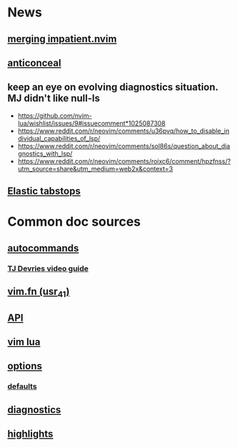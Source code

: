 * News
** [[https://github.com/neovim/neovim/pull/15436][merging impatient.nvim]]
** [[https://github.com/neovim/neovim/pull/9496][anticonceal]]

** keep an eye on evolving diagnostics situation. MJ didn't like null-ls
    * https://github.com/nvim-lua/wishlist/issues/9#issuecomment*1025087308
    * https://www.reddit.com/r/neovim/comments/u36pvq/how_to_disable_individual_capabilities_of_lsp/
    * https://www.reddit.com/r/neovim/comments/sol86s/question_about_diagnostics_with_lsp/
    * https://www.reddit.com/r/neovim/comments/roixc6/comment/hpzfnss/?utm_source=share&utm_medium=web2x&context=3

** [[https://github.com/neovim/neovim/issues/1419][Elastic tabstops]]


* Common doc sources
** [[https://neovim.io/doc/user/autocmd.html][autocommands]]
*** [[https://www.youtube.com/watch?v=ekMIIAqTZ34][TJ Devries video guide]]

** [[https://neovim.io/doc/user/usr_41.html#function*list][vim.fn (usr_41)]]
** [[https://neovim.io/doc/user/api.html][API]]
** [[https://neovim.io/doc/user/lua.html][vim lua]]
** [[https://neovim.io/doc/user/options.html][options]]
*** [[https://neovim.io/doc/user/vim_diff.html][defaults]]

** [[https://neovim.io/doc/user/diagnostic.html][diagnostics]]
** [[https://neovim.io/doc/user/syntax.html#highlight-groups][highlights]]
